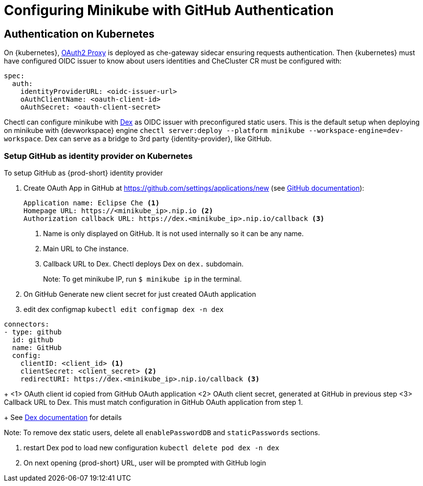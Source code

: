 [id="configuring-minikube-github-authentication_{context}"]
= Configuring Minikube with GitHub Authentication

== Authentication on Kubernetes
On {kubernetes}, link:https://github.com/oauth2-proxy/oauth2-proxy[OAuth2 Proxy] is deployed as che-gateway sidecar ensuring requests authentication. Then {kubernetes} must have configured OIDC issuer to know about users identities and CheCluster CR must be configured with:
```
spec:
  auth:
    identityProviderURL: <oidc-issuer-url>
    oAuthClientName: <oauth-client-id>
    oAuthSecret: <oauth-client-secret>
```

Chectl can configure minikube with link:https://dexidp.io/[Dex] as OIDC issuer with preconfigured static users. This is the default setup when deploying on minikube with {devworkspace} engine `chectl server:deploy --platform minikube --workspace-engine=dev-workspace`. Dex can serve as a bridge to 3rd party {identity-provider}, like GitHub.

=== Setup GitHub as identity provider on Kubernetes
To setup GitHub as {prod-short} identity provider

. Create OAuth App in GitHub at https://github.com/settings/applications/new (see link:https://docs.github.com/en/developers/apps/building-oauth-apps/creating-an-oauth-app[GitHub documentation]):
+
[source]
----
Application name: Eclipse Che <1>
Homepage URL: https://<minikube_ip>.nip.io <2>
Authorization callback URL: https://dex.<minikube_ip>.nip.io/callback <3>
----
+
<1> Name is only displayed on GitHub. It is not used internally so it can be any name.
<2> Main URL to Che instance.
<3> Callback URL to Dex. Chectl deploys Dex on `dex.` subdomain.
+
Note: To get minikube IP, run `$ minikube ip` in the terminal.


. On GitHub Generate new client secret for just created OAuth application

. edit dex configmap `kubectl edit configmap dex -n dex`
```
connectors:
- type: github
  id: github
  name: GitHub
  config:
    clientID: <client_id> <1>
    clientSecret: <client_secret> <2>
    redirectURI: https://dex.<minikube_ip>.nip.io/callback <3>
```
+
<1> OAuth client id copied from GitHub OAuth application
<2> OAuth client secret, generated at GitHub in previous step
<3> Callback URL to Dex. This must match configuration in GitHub OAuth application from step 1.
+
See link:https://dexidp.io/docs/connectors/github/[Dex documentation] for details

Note: To remove dex static users, delete all `enablePasswordDB` and `staticPasswords` sections.

. restart Dex pod to load new configuration `kubectl delete pod dex -n dex`

. On next opening {prod-short} URL, user will be prompted with GitHub login
